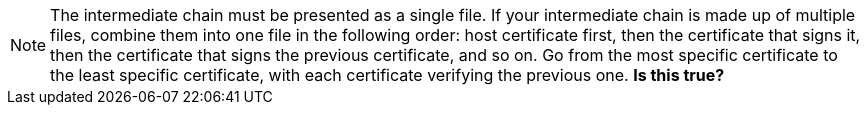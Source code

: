NOTE: The intermediate chain must be presented as a single file. If your intermediate chain is made up of multiple files, combine them into one file in the following order: host certificate first, then the certificate that signs it, then the certificate that signs the previous certificate, and so on. Go from the most specific certificate to the least specific certificate, with each certificate verifying the previous one. *Is this true?*